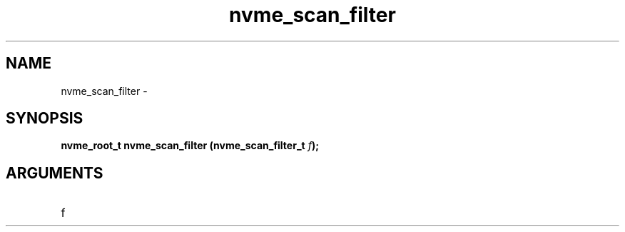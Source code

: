 .TH "nvme_scan_filter" 2 "nvme_scan_filter" "February 2020" "libnvme Manual"
.SH NAME
nvme_scan_filter \-
.SH SYNOPSIS
.B "nvme_root_t" nvme_scan_filter
.BI "(nvme_scan_filter_t " f ");"
.SH ARGUMENTS
.IP "f" 12

